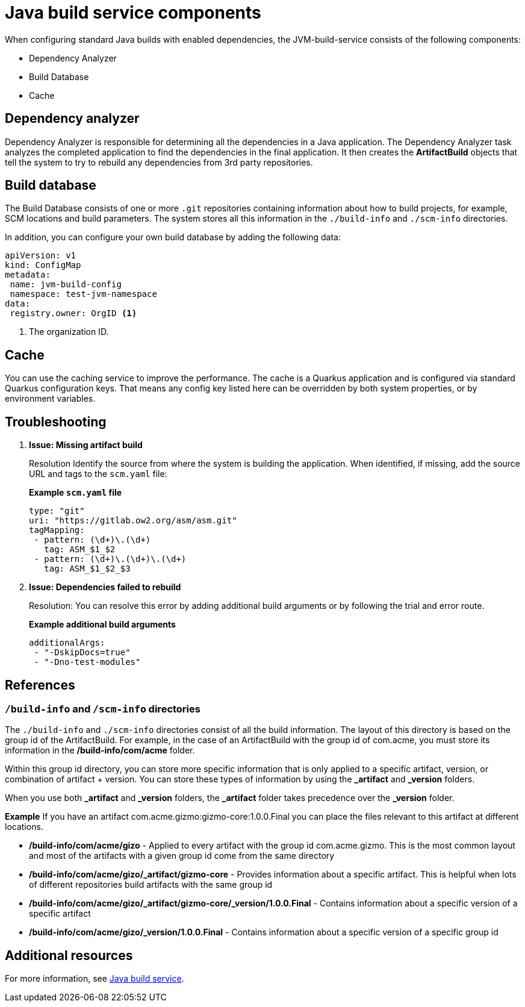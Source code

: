 = Java build service components

When configuring standard Java builds with enabled dependencies, the JVM-build-service consists of the following components:

* Dependency Analyzer

* Build Database

* Cache

== Dependency analyzer
Dependency Analyzer is responsible for determining all the dependencies in a Java application. The Dependency Analyzer task analyzes the completed application to find the dependencies in the final application. It then creates the *ArtifactBuild* objects that tell the system to try to rebuild any dependencies from 3rd party repositories.

== Build database
The Build Database consists of one or more `.git` repositories containing information about how to build projects, for example, SCM locations and build parameters. The system stores all this information in the `./build-info` and `./scm-info` directories.

In addition, you can configure your own build database by adding the following data:

[source,yaml]
----
apiVersion: v1
kind: ConfigMap
metadata:
 name: jvm-build-config
 namespace: test-jvm-namespace
data:
 registry.owner: OrgID <1>
----
<1> The organization ID.

== Cache
You can use the caching service to improve the performance. The cache is a Quarkus application and is configured via standard Quarkus configuration keys. That means any config key listed here can be overridden by both system properties, or by environment variables.

== Troubleshooting

.  *Issue: Missing artifact build*

+
Resolution Identify the source from where the system is building the application. When identified, if missing, add the source URL and tags to the `scm.yaml` file:

+
*Example `scm.yaml` file*

+
[source,yaml]
----
type: "git"
uri: "https://gitlab.ow2.org/asm/asm.git"
tagMapping:
 - pattern: (\d+)\.(\d+)
   tag: ASM_$1_$2
 - pattern: (\d+)\.(\d+)\.(\d+)
   tag: ASM_$1_$2_$3
----


. *Issue: Dependencies failed to rebuild*

+
Resolution: You can resolve this error by adding additional build arguments or by following the trial and error route.

+
*Example additional build arguments*

+
[source,yaml]
----
additionalArgs:
 - "-DskipDocs=true"
 - "-Dno-test-modules"
----

== References
=== `/build-info` and `/scm-info` directories

The `./build-info` and `./scm-info` directories consist of all the build information. The layout of this directory is based on the group id of the ArtifactBuild. For example, in the case of an ArtifactBuild with the group id of com.acme, you must store its information in the */build-info/com/acme* folder.

Within this group id directory, you can store more specific information that is only applied to a specific artifact, version, or combination of artifact + version. You can store these types of information by using the *_artifact* and *_version* folders.

When you use both *_artifact* and *_version* folders, the *_artifact* folder takes precedence over the *_version* folder.

*Example* 
If you have an artifact com.acme.gizmo:gizmo-core:1.0.0.Final you can place the files relevant to this artifact at different locations.

* */build-info/com/acme/gizo* - Applied to every artifact with the group id com.acme.gizmo. This is the most common layout and most of the artifacts with a given group id come from the same directory

* */build-info/com/acme/gizo/_artifact/gizmo-core* - Provides information about a specific artifact. This is helpful when lots of different repositories build artifacts with the same group id

* */build-info/com/acme/gizo/_artifact/gizmo-core/_version/1.0.0.Final* - Contains information about a specific version of a specific artifact

* */build-info/com/acme/gizo/_version/1.0.0.Final* - Contains information about a specific version of a specific group id

== Additional resources
For more information, see xref:cli-and-web-ui/3_Customize/a_Build/java-build-service/cli-java-build-service.adoc[Java build service].